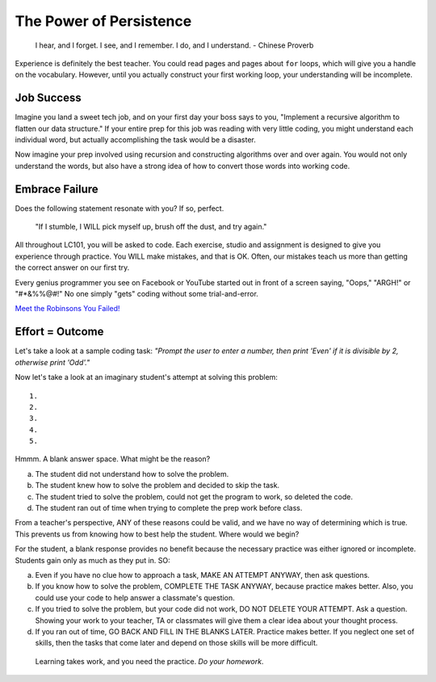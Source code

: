 The Power of Persistence
========================

.. _personal-drive:

.. pull-quote::

   I hear, and I forget.
   I see, and I remember.
   I do, and I understand.
   - Chinese Proverb

Experience is definitely the best teacher. You could read pages and pages
about ``for`` loops, which will give you a handle on the vocabulary. However,
until you actually construct your first working loop, your understanding will
be incomplete.


Job Success
-----------

Imagine you land a sweet tech job, and on your first day your boss says to you,
"Implement a recursive algorithm to flatten our data structure." If your entire
prep for this job was reading with very little coding, you might understand
each individual word, but actually accomplishing the task would be a disaster.

Now imagine your prep involved using recursion and constructing algorithms over
and over again. You would not only understand the words, but also have a
strong idea of how to convert those words into working code.


Embrace Failure
---------------

Does the following statement resonate with you? If so, perfect.

.. pull-quote::

   "If I stumble, I WILL pick myself up, brush off the dust, and try again."

All throughout LC101, you will be asked to code. Each exercise, studio and
assignment is designed to give you experience through practice. You WILL make
mistakes, and that is OK. Often, our mistakes teach us more than getting the
correct answer on our first try.

Every genius programmer you see on Facebook or YouTube started out in front of
a screen saying, "Oops," "ARGH!" or "#*&%%@#!" No one simply "gets" coding
without some trial-and-error.

`Meet the Robinsons You Failed!  <https://www.youtube.com/watch?v=DNCeFhfp5jg>`_


Effort = Outcome
-----------------

Let's take a look at a sample coding task: *"Prompt the user to enter a number, then print 'Even' if it is divisible by 2, otherwise print 'Odd'."*

Now let's take a look at an imaginary student's attempt at solving this problem:

::

   1.
   2.
   3.
   4.
   5.

Hmmm. A blank answer space. What might be the reason?

a. The student did not understand how to solve the problem.
b. The student knew how to solve the problem and decided to skip the task.
c. The student tried to solve the problem, could not get the program to work, so deleted the code.
d. The student ran out of time when trying to complete the prep work before class.

From a teacher's perspective, ANY of these reasons could be valid, and we have
no way of determining which is true. This prevents us from knowing how to best
help the student. Where would we begin?

For the student, a blank response provides no benefit because the necessary
practice was either ignored or incomplete. Students gain only as much as they
put in. SO:

a. Even if you have no clue how to approach a task, MAKE AN ATTEMPT ANYWAY, then ask questions.
b. If you know how to solve the problem, COMPLETE THE TASK ANYWAY, because practice makes better. Also, you could use your code to help answer a classmate's question.
c. If you tried to solve the problem, but your code did not work, DO NOT DELETE YOUR ATTEMPT. Ask a question. Showing your work to your teacher, TA or classmates will give them a clear idea about your thought process.
d. If you ran out of time, GO BACK AND FILL IN THE BLANKS LATER. Practice makes better. If you neglect one set of skills, then the tasks that come later and depend on those skills will be more difficult.

.. pull-quote::

   Learning takes work, and you need the practice. *Do your homework*.


